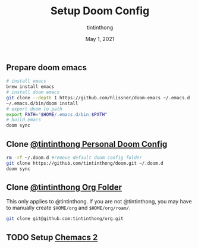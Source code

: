 #+TITLE: Setup Doom Config
#+DATE:  May 1, 2021
#+AUTHOR: tintinthong

** Prepare doom emacs 

#+begin_src bash
# install emacs
brew install emacs
# install doom emacs
git clone --depth 1 https://github.com/hlissner/doom-emacs ~/.emacs.d 
~/.emacs.d/bin/doom install
# export doom to path
export PATH="$HOME/.emacs.d/bin:$PATH"
# build emacs
doom sync
#+end_src

** Clone [[github:tintinthong/doom][@tintinthong Personal Doom Config]]

#+begin_src bash
rm -rf ~/.doom.d #remove default doom config folder
git clone https://github.com/tintinthong/doom.git ~/.doom.d
doom sync
#+end_src

** Clone [[github:tintinthong/org][@tintinthong Org Folder]]

This only applies to @tintinthong. If you are not @tintinthong, you may have to manually create ~$HOME/org~ and ~$HOME/org/roam/~.

#+begin_src bash
git clone git@github.com:tintinthong/org.git
#+end_src

** TODO Setup [[github:plexus/chemacs2][Chemacs 2]]
